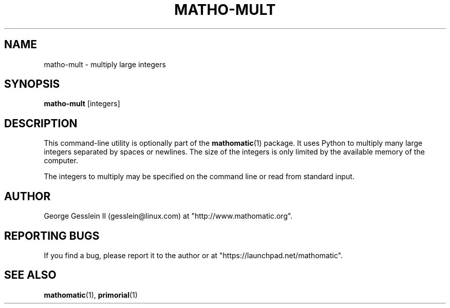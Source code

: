 .TH MATHO-MULT 1

.SH NAME
matho-mult \- multiply large integers

.SH SYNOPSIS
.B matho-mult
[integers]

.SH DESCRIPTION
This command-line utility is optionally part of the
.BR mathomatic (1)
package.
It uses Python to multiply many large integers separated by spaces or newlines.
The size of the integers is only limited by the available memory of the computer.

The integers to multiply may be specified on the command line or
read from standard input.

.SH AUTHOR 
George Gesslein II (gesslein@linux.com)
at "http://www.mathomatic.org".

.SH "REPORTING BUGS"
If you find a bug, please report it to the author
or at "https://launchpad.net/mathomatic".

.SH "SEE ALSO"
.BR mathomatic (1),
.BR primorial (1)
